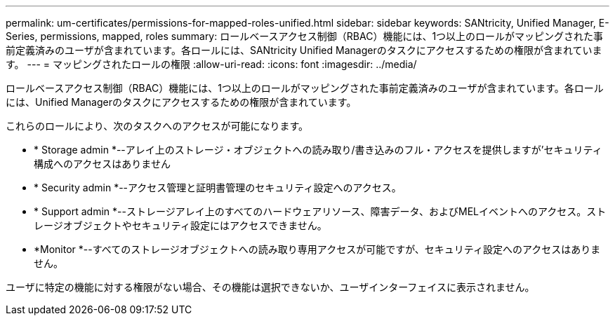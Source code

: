 ---
permalink: um-certificates/permissions-for-mapped-roles-unified.html 
sidebar: sidebar 
keywords: SANtricity, Unified Manager, E-Series, permissions, mapped, roles 
summary: ロールベースアクセス制御（RBAC）機能には、1つ以上のロールがマッピングされた事前定義済みのユーザが含まれています。各ロールには、SANtricity Unified Managerのタスクにアクセスするための権限が含まれています。 
---
= マッピングされたロールの権限
:allow-uri-read: 
:icons: font
:imagesdir: ../media/


[role="lead"]
ロールベースアクセス制御（RBAC）機能には、1つ以上のロールがマッピングされた事前定義済みのユーザが含まれています。各ロールには、Unified Managerのタスクにアクセスするための権限が含まれています。

これらのロールにより、次のタスクへのアクセスが可能になります。

* * Storage admin *--アレイ上のストレージ・オブジェクトへの読み取り/書き込みのフル・アクセスを提供しますが'セキュリティ構成へのアクセスはありません
* * Security admin *--アクセス管理と証明書管理のセキュリティ設定へのアクセス。
* * Support admin *--ストレージアレイ上のすべてのハードウェアリソース、障害データ、およびMELイベントへのアクセス。ストレージオブジェクトやセキュリティ設定にはアクセスできません。
* *Monitor *--すべてのストレージオブジェクトへの読み取り専用アクセスが可能ですが、セキュリティ設定へのアクセスはありません。


ユーザに特定の機能に対する権限がない場合、その機能は選択できないか、ユーザインターフェイスに表示されません。
